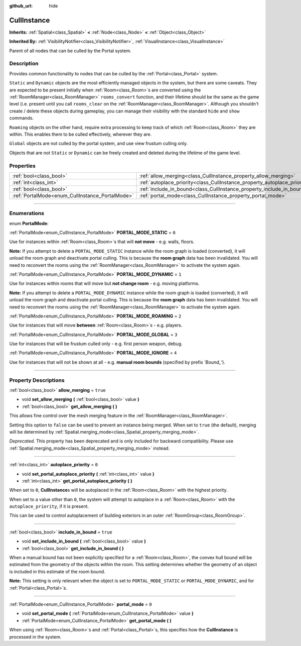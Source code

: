 :github_url: hide

.. DO NOT EDIT THIS FILE!!!
.. Generated automatically from Godot engine sources.
.. Generator: https://github.com/godotengine/godot/tree/3.6/doc/tools/make_rst.py.
.. XML source: https://github.com/godotengine/godot/tree/3.6/doc/classes/CullInstance.xml.

.. _class_CullInstance:

CullInstance
============

**Inherits:** :ref:`Spatial<class_Spatial>` **<** :ref:`Node<class_Node>` **<** :ref:`Object<class_Object>`

**Inherited By:** :ref:`VisibilityNotifier<class_VisibilityNotifier>`, :ref:`VisualInstance<class_VisualInstance>`

Parent of all nodes that can be culled by the Portal system.

.. rst-class:: classref-introduction-group

Description
-----------

Provides common functionality to nodes that can be culled by the :ref:`Portal<class_Portal>` system.

\ ``Static`` and ``Dynamic`` objects are the most efficiently managed objects in the system, but there are some caveats. They are expected to be present initially when :ref:`Room<class_Room>`\ s are converted using the :ref:`RoomManager<class_RoomManager>` ``rooms_convert`` function, and their lifetime should be the same as the game level (i.e. present until you call ``rooms_clear`` on the :ref:`RoomManager<class_RoomManager>`. Although you shouldn't create / delete these objects during gameplay, you can manage their visibility with the standard ``hide`` and ``show`` commands.

\ ``Roaming`` objects on the other hand, require extra processing to keep track of which :ref:`Room<class_Room>` they are within. This enables them to be culled effectively, wherever they are.

\ ``Global`` objects are not culled by the portal system, and use view frustum culling only.

Objects that are not ``Static`` or ``Dynamic`` can be freely created and deleted during the lifetime of the game level.

.. rst-class:: classref-reftable-group

Properties
----------

.. table::
   :widths: auto

   +-------------------------------------------------+---------------------------------------------------------------------------+----------+
   | :ref:`bool<class_bool>`                         | :ref:`allow_merging<class_CullInstance_property_allow_merging>`           | ``true`` |
   +-------------------------------------------------+---------------------------------------------------------------------------+----------+
   | :ref:`int<class_int>`                           | :ref:`autoplace_priority<class_CullInstance_property_autoplace_priority>` | ``0``    |
   +-------------------------------------------------+---------------------------------------------------------------------------+----------+
   | :ref:`bool<class_bool>`                         | :ref:`include_in_bound<class_CullInstance_property_include_in_bound>`     | ``true`` |
   +-------------------------------------------------+---------------------------------------------------------------------------+----------+
   | :ref:`PortalMode<enum_CullInstance_PortalMode>` | :ref:`portal_mode<class_CullInstance_property_portal_mode>`               | ``0``    |
   +-------------------------------------------------+---------------------------------------------------------------------------+----------+

.. rst-class:: classref-section-separator

----

.. rst-class:: classref-descriptions-group

Enumerations
------------

.. _enum_CullInstance_PortalMode:

.. rst-class:: classref-enumeration

enum **PortalMode**:

.. _class_CullInstance_constant_PORTAL_MODE_STATIC:

.. rst-class:: classref-enumeration-constant

:ref:`PortalMode<enum_CullInstance_PortalMode>` **PORTAL_MODE_STATIC** = ``0``

Use for instances within :ref:`Room<class_Room>`\ s that will **not move** - e.g. walls, floors.

\ **Note:** If you attempt to delete a ``PORTAL_MODE_STATIC`` instance while the room graph is loaded (converted), it will unload the room graph and deactivate portal culling. This is because the **room graph** data has been invalidated. You will need to reconvert the rooms using the :ref:`RoomManager<class_RoomManager>` to activate the system again.

.. _class_CullInstance_constant_PORTAL_MODE_DYNAMIC:

.. rst-class:: classref-enumeration-constant

:ref:`PortalMode<enum_CullInstance_PortalMode>` **PORTAL_MODE_DYNAMIC** = ``1``

Use for instances within rooms that will move but **not change room** - e.g. moving platforms.

\ **Note:** If you attempt to delete a ``PORTAL_MODE_DYNAMIC`` instance while the room graph is loaded (converted), it will unload the room graph and deactivate portal culling. This is because the **room graph** data has been invalidated. You will need to reconvert the rooms using the :ref:`RoomManager<class_RoomManager>` to activate the system again.

.. _class_CullInstance_constant_PORTAL_MODE_ROAMING:

.. rst-class:: classref-enumeration-constant

:ref:`PortalMode<enum_CullInstance_PortalMode>` **PORTAL_MODE_ROAMING** = ``2``

Use for instances that will move **between** :ref:`Room<class_Room>`\ s - e.g. players.

.. _class_CullInstance_constant_PORTAL_MODE_GLOBAL:

.. rst-class:: classref-enumeration-constant

:ref:`PortalMode<enum_CullInstance_PortalMode>` **PORTAL_MODE_GLOBAL** = ``3``

Use for instances that will be frustum culled only - e.g. first person weapon, debug.

.. _class_CullInstance_constant_PORTAL_MODE_IGNORE:

.. rst-class:: classref-enumeration-constant

:ref:`PortalMode<enum_CullInstance_PortalMode>` **PORTAL_MODE_IGNORE** = ``4``

Use for instances that will not be shown at all - e.g. **manual room bounds** (specified by prefix *'Bound\_'*).

.. rst-class:: classref-section-separator

----

.. rst-class:: classref-descriptions-group

Property Descriptions
---------------------

.. _class_CullInstance_property_allow_merging:

.. rst-class:: classref-property

:ref:`bool<class_bool>` **allow_merging** = ``true``

.. rst-class:: classref-property-setget

- void **set_allow_merging** **(** :ref:`bool<class_bool>` value **)**
- :ref:`bool<class_bool>` **get_allow_merging** **(** **)**

This allows fine control over the mesh merging feature in the :ref:`RoomManager<class_RoomManager>`.

Setting this option to ``false`` can be used to prevent an instance being merged. When set to ``true`` (the default), merging will be determined by :ref:`Spatial.merging_mode<class_Spatial_property_merging_mode>`.

\ *Deprecated.* This property has been deprecated and is only included for backward compatibility. Please use :ref:`Spatial.merging_mode<class_Spatial_property_merging_mode>` instead.

.. rst-class:: classref-item-separator

----

.. _class_CullInstance_property_autoplace_priority:

.. rst-class:: classref-property

:ref:`int<class_int>` **autoplace_priority** = ``0``

.. rst-class:: classref-property-setget

- void **set_portal_autoplace_priority** **(** :ref:`int<class_int>` value **)**
- :ref:`int<class_int>` **get_portal_autoplace_priority** **(** **)**

When set to ``0``, **CullInstance**\ s will be autoplaced in the :ref:`Room<class_Room>` with the highest priority.

When set to a value other than ``0``, the system will attempt to autoplace in a :ref:`Room<class_Room>` with the ``autoplace_priority``, if it is present.

This can be used to control autoplacement of building exteriors in an outer :ref:`RoomGroup<class_RoomGroup>`.

.. rst-class:: classref-item-separator

----

.. _class_CullInstance_property_include_in_bound:

.. rst-class:: classref-property

:ref:`bool<class_bool>` **include_in_bound** = ``true``

.. rst-class:: classref-property-setget

- void **set_include_in_bound** **(** :ref:`bool<class_bool>` value **)**
- :ref:`bool<class_bool>` **get_include_in_bound** **(** **)**

When a manual bound has not been explicitly specified for a :ref:`Room<class_Room>`, the convex hull bound will be estimated from the geometry of the objects within the room. This setting determines whether the geometry of an object is included in this estimate of the room bound.

\ **Note:** This setting is only relevant when the object is set to ``PORTAL_MODE_STATIC`` or ``PORTAL_MODE_DYNAMIC``, and for :ref:`Portal<class_Portal>`\ s.

.. rst-class:: classref-item-separator

----

.. _class_CullInstance_property_portal_mode:

.. rst-class:: classref-property

:ref:`PortalMode<enum_CullInstance_PortalMode>` **portal_mode** = ``0``

.. rst-class:: classref-property-setget

- void **set_portal_mode** **(** :ref:`PortalMode<enum_CullInstance_PortalMode>` value **)**
- :ref:`PortalMode<enum_CullInstance_PortalMode>` **get_portal_mode** **(** **)**

When using :ref:`Room<class_Room>`\ s and :ref:`Portal<class_Portal>`\ s, this specifies how the **CullInstance** is processed in the system.

.. |virtual| replace:: :abbr:`virtual (This method should typically be overridden by the user to have any effect.)`
.. |const| replace:: :abbr:`const (This method has no side effects. It doesn't modify any of the instance's member variables.)`
.. |vararg| replace:: :abbr:`vararg (This method accepts any number of arguments after the ones described here.)`
.. |static| replace:: :abbr:`static (This method doesn't need an instance to be called, so it can be called directly using the class name.)`
